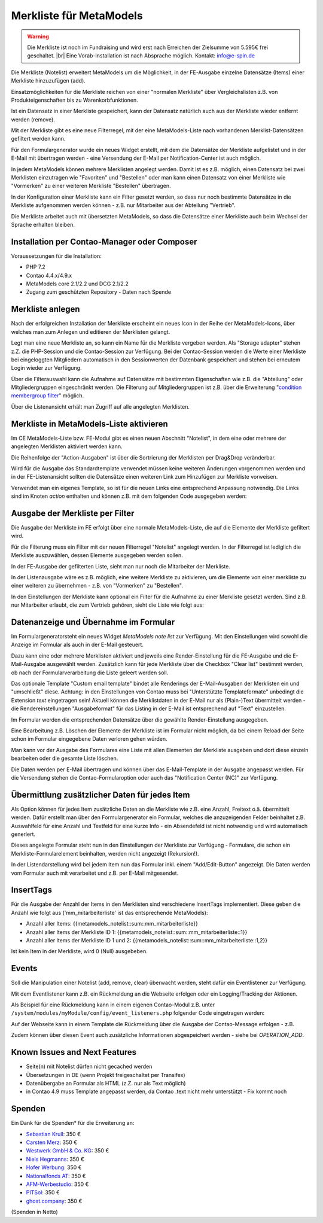 .. _rst_extended_notelist:

Merkliste für MetaModels
========================

.. warning:: Die Merkliste ist noch im Fundraising und wird erst nach
   Erreichen der Zielsumme von 5.595€ frei geschaltet. |br|
   Eine Vorab-Installation ist nach Absprache möglich.
   Kontakt: info@e-spin.de

Die Merkliste (Notelist) erweitert MetaModels um die Möglichkeit, in der
FE-Ausgabe einzelne Datensätze (Items) einer Merkliste hinzuzufügen (add).

Einsatzmöglichkeiten für die Merkliste reichen von einer "normalen Merkliste"
über Vergleichslisten z.B. von Produkteigenschaften bis zu Warenkorbfunktionen.

Ist ein Datensatz in einer Merkliste gespeichert, kann der Datensatz natürlich
auch aus der Merkliste wieder entfernt werden (remove).

Mit der Merkliste gibt es eine neue Filterregel, mit der eine MetaModels-Liste
nach vorhandenen Merklist-Datensätzen gefiltert werden kann.

Für den Formulargenerator wurde ein neues Widget erstellt, mit dem die Datensätze
der Merkliste aufgelistet und in der E-Mail mit übertragen werden - eine Versendung
der E-Mail per Notification-Center ist auch möglich.

In jedem MetaModels können mehrere Merklisten angelegt werden. Damit ist es z.B.
möglich, einen Datensatz bei zwei Merklisten einzutragen wie "Favoriten" und "Bestellen"
oder man kann einen Datensatz von einer Merkliste wie "Vormerken" zu einer weiteren
Merkliste "Bestellen" übertragen.

In der Konfiguration einer Merkliste kann ein Filter gesetzt werden, so dass
nur noch bestimmte Datensätze in die Merkliste aufgenommen werden können - z.B.
nur Mitarbeiter aus der Abteilung "Vertrieb".

Die Merkliste arbeitet auch mit übersetzten MetaModels, so dass die Datensätze einer
Merkliste auch beim Wechsel der Sprache erhalten bleiben.


Installation per Contao-Manager oder Composer
---------------------------------------------

Voraussetzungen für die Installation:

* PHP 7.2
* Contao 4.4.x/4.9.x
* MetaModels core 2.1/2.2 und DCG 2.1/2.2
* Zugang zum geschützten Repository - Daten nach Spende


Merkliste anlegen
-----------------

Nach der erfolgreichen Installation der Merkliste erscheint ein neues Icon in der
Reihe der MetaModels-Icons, über welches man zum Anlegen und editieren der Merklisten
gelangt.

|img_notelist_icon|

Legt man eine neue Merkliste an, so kann ein Name für die Merkliste vergeben werden.
Als "Storage adapter" stehen z.Z. die PHP-Session und die Contao-Session zur Verfügung.
Bei der Contao-Session werden die Werte einer Merkliste bei eingeloggten Mitgliedern
automatisch in den Sessionwerten der Datenbank gespeichert und stehen bei erneutem
Login wieder zur Verfügung.

Über die Filterauswahl kann die Aufnahme auf Datensätze mit bestimmten Eigenschaften
wie z.B. die "Abteilung" oder Mitgliedergruppen eingeschränkt werden. Die Filterung
auf Mitgliedergruppen ist z.B. über die Erweiterung "`condition membergroup filter
<https://github.com/cboelter/metamodels-filter_condition_membergroup>`_" möglich.

|img_nodelist_config|

Über die Listenansicht erhält man Zugriff auf alle angelegten Merklisten.

|img_notelist_overview|


Merkliste in MetaModels-Liste aktivieren
----------------------------------------

Im CE MetaModels-Liste bzw. FE-Modul gibt es einen neuen Abschnitt "Notelist", in dem
eine oder mehrere der angelegten Merklisten aktiviert werden kann.

|img_notelist_ce_mm-list|

Die Reihenfolge der "Action-Ausgaben" ist über die Sortrierung der Merklisten per
Drag&Drop veränderbar.

Wird für die Ausgabe das Standardtemplate verwendet müssen keine weiteren Änderungen
vorgenommen werden und in der FE-Listenansicht sollten die Datensätze einen weiteren
Link zum Hinzufügen zur Merkliste vorweisen.

Verwendet man ein eigenes Template, so ist für die neuen Links eine entsprechend
Anpassung notwendig. Die Links sind im Knoten `action` enthalten und können
z.B. mit dem folgenden Code ausgegeben werden:

.. code-block:: html
   :linenos:

   <a href="<?= $arrItem['actions']['notelist_1']['href'] ?>" class="<?= $arrItem['actions']['notelist_1']['class'] ?>"><?= $arrItem['actions']['notelist_1']['label'] ?></a>

|img_notelist_fe_list|


Ausgabe der Merkliste per Filter
--------------------------------

Die Ausgabe der Merkliste im FE erfolgt über eine normale MetaModels-Liste, die
auf die Elemente der Merkliste gefiltert wird. 

Für die Filterung muss ein Filter mit der neuen Filterregel "Notelist" angelegt
werden. In der Filterregel ist lediglich die Merkliste auszuwählen, dessen Elemente
ausgegeben werden sollen.

|img_notelist_filterrule|

In der FE-Ausgabe der gefilterten Liste, sieht man nur noch die Mitarbeiter der
Merkliste.

|img_notelist_filtered_list|

In der Listenausgabe wäre es z.B. möglich, eine weitere Merkliste zu aktivieren,
um die Elemente von einer merkliste zu einer weiteren zu übernehmen - z.B. von
"Vormerken" zu "Bestellen".

In den Einstellungen der Merkliste kann optional ein Filter für die Aufnahme zu
einer Merkliste gesetzt werden. Sind z.B. nur Mitarbeiter erlaubt, die zum Vertrieb
gehören, sieht die Liste wie folgt aus:

|img_notelist_fe_list_with_filter|


Datenanzeige und Übernahme im Formular
--------------------------------------

Im Formulargeneratorsteht ein neues Widget `MetaModels note list` zur Verfügung.
Mit den Einstellungen wird sowohl die Anzeige im Formular als auch in der E-Mail
gesteuert.

Dazu kann eine oder mehrere Merklisten aktiviert und jeweils eine Render-Einstellung
für die FE-Ausgabe und die E-Mail-Ausgabe ausgewählt werden. Zusätzlich kann für
jede Merkliste über die Checkbox "Clear list" bestimmt werden, ob nach der
Formularverarbeitung die Liste geleert werden soll.

|img_nodelist_form_widget|

Das optionale Template "Custom email template" bindet alle Renderings der
E-Mail-Ausgaben der Merklisten ein und "umschließt" diese. Achtung: in den
Einstellungen von Contao muss bei "Unterstützte Templateformate" unbedingt die
Extension `text` eingetragen sein! Aktuell können die Merklistdaten in der E-Mail
nur als (Plain-)Text übermittelt werden - die Rendereinstellungen "Ausgabeformat"
für das Listing in der E-Mail ist entsprechend auf "Text" einzustellen.

Im Formular werden die entsprechenden Datensätze über die gewählte Render-Einstellung
ausgegeben.

|img_nodelist_form_fe_list|

Eine Bearbeitung z.B. Löschen der Elemente der Merkliste ist im Formular nicht möglich,
da bei einem Reload der Seite schon im Formular eingegebene Daten verloren gehen würden.

Man kann vor der Ausgabe des Formulares eine Liste mit allen Elementen der Merkliste
ausgeben und dort diese einzeln bearbeiten oder die gesamte Liste löschen.

.. code-block:: html
   :linenos:

   <p><a href="de/metamodels/note-list-contact-form.html?notelist_2_action=clear">Clear List 2</a></p>

|img_nodelist_form_fe_list_edit_items|

Die Daten werden per E-Mail übertragen und können über das E-Mail-Template in der Ausgabe
angepasst werden. Für die Versendung stehen die Contao-Formularoption oder auch das
"Notification Center (NC)" zur Verfügung.

|img_notelist_email_list|


Übermittlung zusätzlicher Daten für jedes Item
----------------------------------------------

Als Option können für jedes Item zusätzliche Daten an die Merkliste wie z.B. eine Anzahl, Freitext
o.ä. übermittelt werden. Dafür erstellt man über den Formulargenerator ein Formular, welches die
anzuzeigenden Felder beinhaltet z.B. Auswahlfeld für eine Anzahl und Textfeld für eine kurze Info -
ein Absendefeld ist nicht notwendig und wird automatisch generiert.

Dieses angelegte Formular steht nun in den Einstellungen der Merkliste zur Verfügung - Formulare,
die schon ein Merkliste-Formularelement beinhalten, werden nicht angezeigt (Rekursion!).

In der Listendarstellung wird bei jedem Item nun das Formular inkl. einem "Add/Edit-Button"
angezeigt. Die Daten werden vom Formular auch mit verarbeitet und z.B. per E-Mail mitgesendet.

|img_notelist_fe_list_with_form|


InsertTags
----------

Für die Ausgabe der Anzahl der Items in den Merklisten sind verschiedene
InsertTags implementiert. Diese geben die Anzahl wie folgt aus ('mm_mitarbeiterliste' 
ist das entsprechende MetaModels):

* Anzahl aller Items: {{metamodels_notelist::sum::mm_mitarbeiterliste}}
* Anzahl aller Items der Merkliste ID 1: {{metamodels_notelist::sum::mm_mitarbeiterliste::1}}
* Anzahl aller Items der Merkliste ID 1 und 2: {{metamodels_notelist::sum::mm_mitarbeiterliste::1,2}}

Ist kein Item in der Merkliste, wird 0 (Null) ausgebeben.


Events
------

Soll die Manipulation einer Notelist (add, remove, clear) überwacht werden,
steht dafür ein Eventlistener zur Verfügung.

Mit dem Eventlistener kann z.B. ein Rückmeldung an die Webseite erfolgen oder
ein Logging/Tracking der Aktionen.

Als Beispiel für eine Rückmeldung kann in einem eigenen Contao-Modul z.B. unter
``/system/modules/myModule/config/event_listeners.php`` folgender Code eingetragen
werden:

.. code-block:: php
   :linenos:

   <?php
   
   use MetaModels\NoteList\Event\ManipulateNoteListEvent;
   use MetaModels\NoteList\Event\NoteListEvents;
   
   return [
       NoteListEvents::MANIPULATE_NOTE_LIST => [
           function (ManipulateNoteListEvent $event) {
               // Only handle note list "1".
               if ('1' !== ($listId = $event->getNoteList()->getStorageKey())) {
                   return;
               }
   
               switch ($event->getOperation()) {
                   case ManipulateNoteListEvent::OPERATION_ADD:
                       Message::addConfirmation('Added ' . $event->getItem()->get('id') . ' to ' . $listId);
                       // Add your own notes in metaData.
                       $metaData = $event->getNoteList()->getMetaDataFor($event->getItem());
                       $metaData['tstamp'] = time();
                       $event->getNoteList()->updateMetaDataFor($event->getItem(), $metaData);
                       break;
                   case ManipulateNoteListEvent::OPERATION_REMOVE:
                       Message::addConfirmation('Removed ' . $event->getItem()->get('id') . ' to ' . $listId);
                       break;
                   case ManipulateNoteListEvent::OPERATION_CLEAR:
                       Message::addConfirmation('Cleared ' . $listId);
                       break;
                   default:
                       throw new \RuntimeException('Unknown note list operation: ' . $event->getOperation());
               }
           }
       ]
   ];

Auf der Webseite kann in einem Template die Rückmeldung über die Ausgabe der Contao-Message
erfolgen - z.B.

.. code-block:: php
   :linenos:
   
   <?php
   echo Message::generate();
   ?>

Zudem können über diesen Event auch zusätzliche Informationen abgespeichert werden - siehe bei
`OPERATION_ADD`.


Known Issues and Next Features
------------------------------

* Seite(n) mit Notelist dürfen nicht gecached werden
* Übersetzungen in DE (wenn Projekt freigeschaltet per Transifex)
* Datenübergabe an Formular als HTML (z.Z. nur als Text möglich)
* in Contao 4.9 muss Template angepasst werden, da Contao .text nicht mehr unterstützt - Fix kommt noch


Spenden
-------

Ein Dank für die Spenden* für die Erweiterung an:

* `Sebastian Krull <http://www.sebastiankrull.de>`_: 350 €
* `Carsten Merz <http://www.fitkurs.de>`_: 350 €
* `Westwerk GmbH & Co. KG <https://www.westwerk.ac>`_: 350 €
* `Niels Hegmanns <http://www.heimseiten.de>`_: 350 €
* `Hofer Werbung <http://www.hofer-werbung.de>`_: 350 €
* `Nationalfonds AT <https://www.nationalfonds.org>`_: 350 €
* `AFM-Werbestudio <https://www.afm-werbestudio.de>`_: 350 €
* `PITSol <https://www.pitsol.de/>`_: 350 €
* `ghost.company <https://www.ghostcompany.com/>`_: 350 €


(Spenden in Netto)


.. |br| raw:: html

   <br />


.. |img_notelist_icon| image:: /_img/screenshots/extended/notelist/notelist_icon.png
.. |img_nodelist_config| image:: /_img/screenshots/extended/notelist/nodelist_config.png
.. |img_notelist_overview| image:: /_img/screenshots/extended/notelist/notelist_overview.png
.. |img_notelist_ce_mm-list| image:: /_img/screenshots/extended/notelist/notelist_ce_mm-list.png
.. |img_notelist_fe_list| image:: /_img/screenshots/extended/notelist/notelist_fe_list.png
.. |img_nodelist_form_fe_list_edit_items| image:: /_img/screenshots/extended/notelist/nodelist_form_fe_list_edit_items.png
.. |img_notelist_filterrule| image:: /_img/screenshots/extended/notelist/notelist_filterrule.png
.. |img_notelist_filtered_list| image:: /_img/screenshots/extended/notelist/notelist_filtered_list.png
.. |img_notelist_fe_list_with_filter| image:: /_img/screenshots/extended/notelist/notelist_fe_list_with_filter.png
.. |img_nodelist_form_widget| image:: /_img/screenshots/extended/notelist/nodelist_form_widget.png
.. |img_nodelist_form_fe_list| image:: /_img/screenshots/extended/notelist/nodelist_form_fe_list.png
.. |img_notelist_email_list| image:: /_img/screenshots/extended/notelist/notelist_email_list.png
.. |img_notelist_fe_list_with_form| image:: /_img/screenshots/extended/notelist/notelist_fe_list_with_form.png
